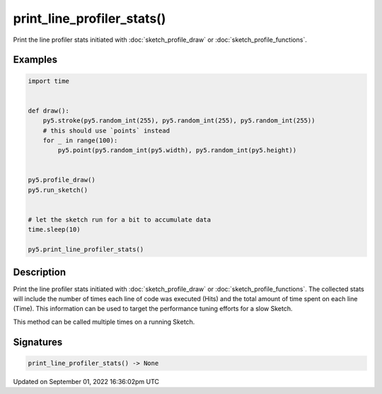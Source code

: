 print_line_profiler_stats()
===========================

Print the line profiler stats initiated with :doc:`sketch_profile_draw` or :doc:`sketch_profile_functions`.

Examples
--------

.. raw:: html

    <div class="example-table">

.. raw:: html

    <div class="example-row"><div class="example-cell-image">

.. raw:: html

    </div><div class="example-cell-code">

.. code:: python

    import time


    def draw():
        py5.stroke(py5.random_int(255), py5.random_int(255), py5.random_int(255))
        # this should use `points` instead
        for _ in range(100):
            py5.point(py5.random_int(py5.width), py5.random_int(py5.height))


    py5.profile_draw()
    py5.run_sketch()


    # let the sketch run for a bit to accumulate data
    time.sleep(10)

    py5.print_line_profiler_stats()

.. raw:: html

    </div></div>

.. raw:: html

    </div>

Description
-----------

Print the line profiler stats initiated with :doc:`sketch_profile_draw` or :doc:`sketch_profile_functions`. The collected stats will include the number of times each line of code was executed (Hits) and the total amount of time spent on each line (Time). This information can be used to target the performance tuning efforts for a slow Sketch.

This method can be called multiple times on a running Sketch.

Signatures
----------

.. code:: python

    print_line_profiler_stats() -> None

Updated on September 01, 2022 16:36:02pm UTC

